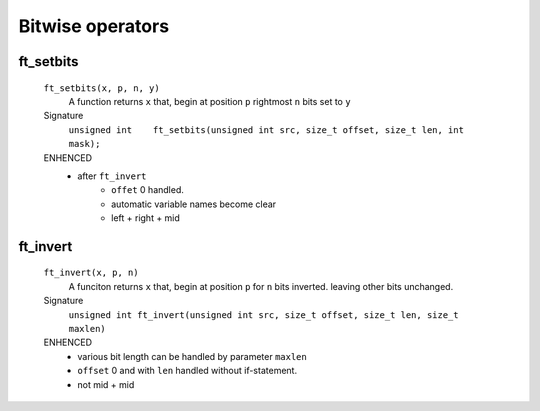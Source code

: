 Bitwise operators
=================

ft_setbits
----------
   ``ft_setbits(x, p, n, y)``
      A function returns ``x``
      that, begin at position ``p`` rightmost ``n`` bits set to ``y``

   Signature 
      ``unsigned int	ft_setbits(unsigned int src, size_t offset, size_t len, int mask);``

   ENHENCED
      - after ``ft_invert``
         - ``offet`` 0 handled.
         - automatic variable names become clear
         - left + right + mid

ft_invert
---------
   ``ft_invert(x, p, n)``
      A funciton returns ``x``
      that, begin at position ``p`` for ``n`` bits inverted.
      leaving other bits unchanged.

   Signature
      ``unsigned int ft_invert(unsigned int src, size_t offset, size_t len, size_t maxlen)``

   ENHENCED
      - various bit length can be handled by parameter ``maxlen``
      - ``offset`` 0 and with ``len`` handled without if-statement.
      - not mid + mid
